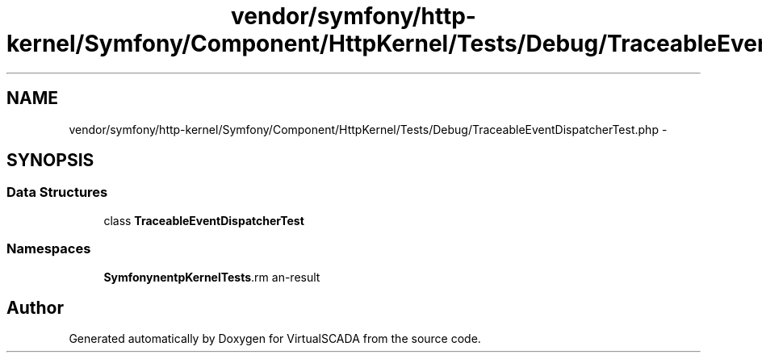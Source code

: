 .TH "vendor/symfony/http-kernel/Symfony/Component/HttpKernel/Tests/Debug/TraceableEventDispatcherTest.php" 3 "Tue Apr 14 2015" "Version 1.0" "VirtualSCADA" \" -*- nroff -*-
.ad l
.nh
.SH NAME
vendor/symfony/http-kernel/Symfony/Component/HttpKernel/Tests/Debug/TraceableEventDispatcherTest.php \- 
.SH SYNOPSIS
.br
.PP
.SS "Data Structures"

.in +1c
.ti -1c
.RI "class \fBTraceableEventDispatcherTest\fP"
.br
.in -1c
.SS "Namespaces"

.in +1c
.ti -1c
.RI " \fBSymfony\\Component\\HttpKernel\\Tests\\Debug\fP"
.br
.in -1c
.SH "Author"
.PP 
Generated automatically by Doxygen for VirtualSCADA from the source code\&.
